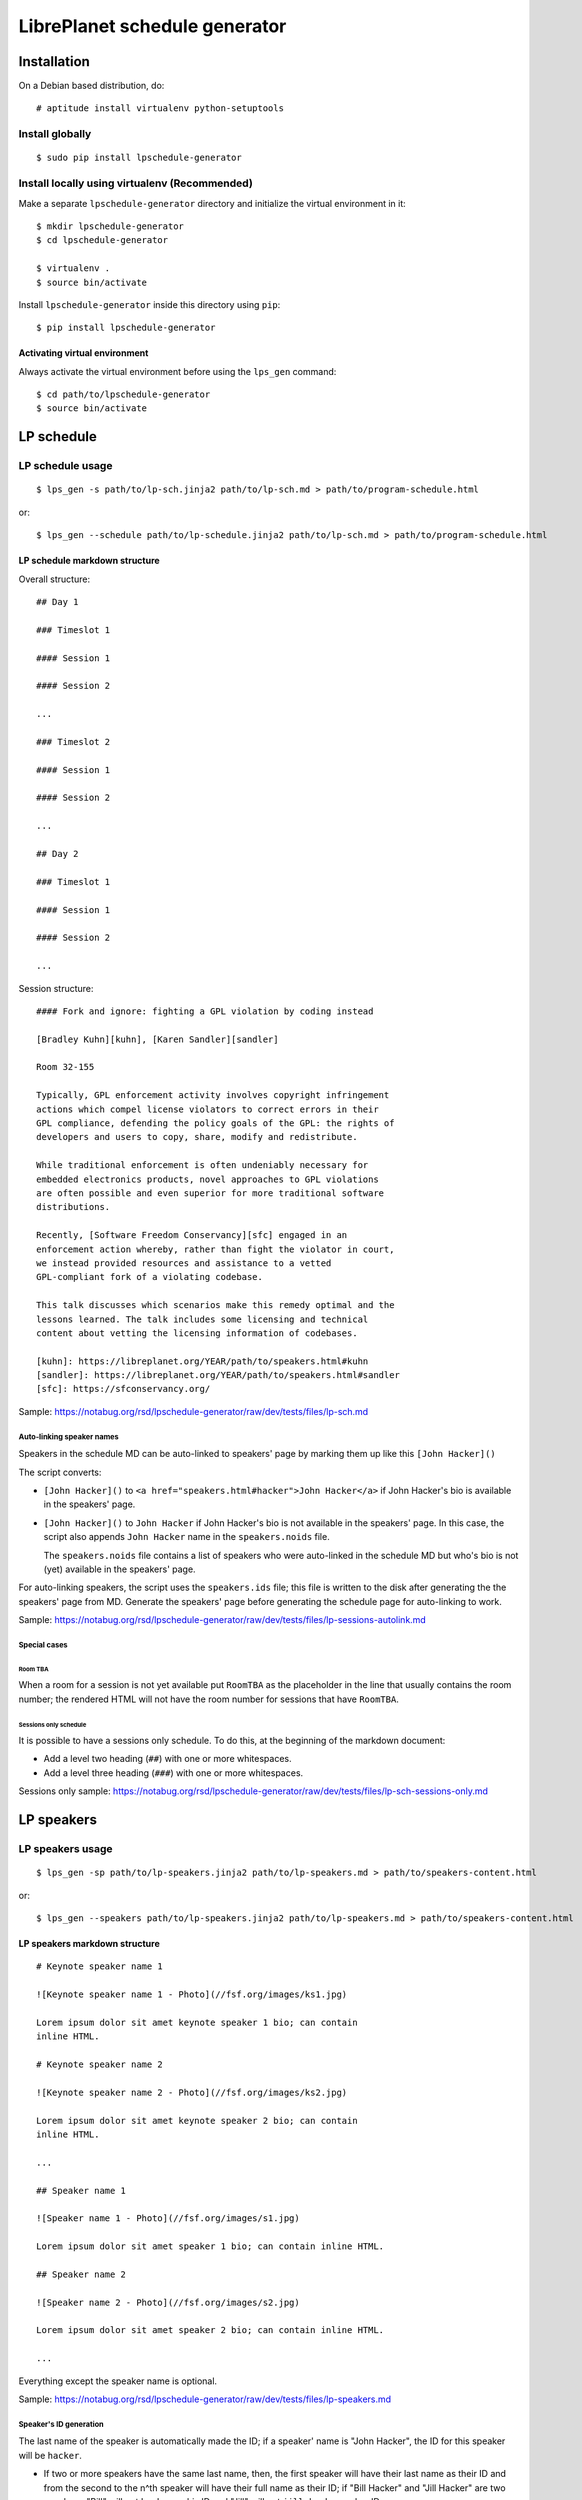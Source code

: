LibrePlanet schedule generator
==============================

Installation
------------

On a Debian based distribution, do::

  # aptitude install virtualenv python-setuptools

Install globally
~~~~~~~~~~~~~~~~

::

   $ sudo pip install lpschedule-generator


Install locally using virtualenv (Recommended)
~~~~~~~~~~~~~~~~~~~~~~~~~~~~~~~~~~~~~~~~~~~~~~

Make a separate ``lpschedule-generator`` directory and initialize the
virtual environment in it::

  $ mkdir lpschedule-generator
  $ cd lpschedule-generator

  $ virtualenv .
  $ source bin/activate

Install ``lpschedule-generator`` inside this directory using ``pip``::

  $ pip install lpschedule-generator

Activating virtual environment
``````````````````````````````

Always activate the virtual environment before using the ``lps_gen``
command::

   $ cd path/to/lpschedule-generator
   $ source bin/activate


LP schedule
-----------

LP schedule usage
~~~~~~~~~~~~~~~~~
::

   $ lps_gen -s path/to/lp-sch.jinja2 path/to/lp-sch.md > path/to/program-schedule.html

or::

  $ lps_gen --schedule path/to/lp-schedule.jinja2 path/to/lp-sch.md > path/to/program-schedule.html


LP schedule markdown structure
``````````````````````````````

Overall structure::

   ## Day 1

   ### Timeslot 1

   #### Session 1

   #### Session 2

   ...

   ### Timeslot 2

   #### Session 1

   #### Session 2

   ...

   ## Day 2

   ### Timeslot 1

   #### Session 1

   #### Session 2

   ...

Session structure::

  #### Fork and ignore: fighting a GPL violation by coding instead

  [Bradley Kuhn][kuhn], [Karen Sandler][sandler]

  Room 32-155

  Typically, GPL enforcement activity involves copyright infringement
  actions which compel license violators to correct errors in their
  GPL compliance, defending the policy goals of the GPL: the rights of
  developers and users to copy, share, modify and redistribute.

  While traditional enforcement is often undeniably necessary for
  embedded electronics products, novel approaches to GPL violations
  are often possible and even superior for more traditional software
  distributions.

  Recently, [Software Freedom Conservancy][sfc] engaged in an
  enforcement action whereby, rather than fight the violator in court,
  we instead provided resources and assistance to a vetted
  GPL-compliant fork of a violating codebase.

  This talk discusses which scenarios make this remedy optimal and the
  lessons learned. The talk includes some licensing and technical
  content about vetting the licensing information of codebases.

  [kuhn]: https://libreplanet.org/YEAR/path/to/speakers.html#kuhn
  [sandler]: https://libreplanet.org/YEAR/path/to/speakers.html#sandler
  [sfc]: https://sfconservancy.org/

Sample: https://notabug.org/rsd/lpschedule-generator/raw/dev/tests/files/lp-sch.md


Auto-linking speaker names
++++++++++++++++++++++++++

Speakers in the schedule MD can be auto-linked to speakers' page by
marking them up like this ``[John Hacker]()``

The script converts:

- ``[John Hacker]()`` to ``<a href="speakers.html#hacker">John
  Hacker</a>`` if John Hacker's bio is available in the speakers' page.

- ``[John Hacker]()`` to ``John Hacker`` if John Hacker's bio is not
  available in the speakers' page. In this case, the script also appends
  ``John Hacker`` name in the ``speakers.noids`` file.

  The ``speakers.noids`` file contains a list of speakers who were
  auto-linked in the schedule MD but who's bio is not (yet) available
  in the speakers' page.

For auto-linking speakers, the script uses the ``speakers.ids`` file;
this file is written to the disk after generating the the speakers'
page from MD. Generate the speakers' page before generating the
schedule page for auto-linking to work.

Sample: https://notabug.org/rsd/lpschedule-generator/raw/dev/tests/files/lp-sessions-autolink.md

Special cases
+++++++++++++

Room TBA
........

When a room for a session is not yet available put ``RoomTBA`` as the
placeholder in the line that usually contains the room number; the
rendered HTML will not have the room number for sessions that have
``RoomTBA``.

Sessions only schedule
......................

It is possible to have a sessions only schedule. To do this, at the
beginning of the markdown document:

- Add a level two heading (``##``) with one or more whitespaces.
- Add a level three heading (``###``) with one or more whitespaces.

Sessions only sample: https://notabug.org/rsd/lpschedule-generator/raw/dev/tests/files/lp-sch-sessions-only.md

LP speakers
-----------

LP speakers usage
~~~~~~~~~~~~~~~~~
::

   $ lps_gen -sp path/to/lp-speakers.jinja2 path/to/lp-speakers.md > path/to/speakers-content.html

or::

  $ lps_gen --speakers path/to/lp-speakers.jinja2 path/to/lp-speakers.md > path/to/speakers-content.html

LP speakers markdown structure
``````````````````````````````

::

   # Keynote speaker name 1

   ![Keynote speaker name 1 - Photo](//fsf.org/images/ks1.jpg)

   Lorem ipsum dolor sit amet keynote speaker 1 bio; can contain
   inline HTML.

   # Keynote speaker name 2

   ![Keynote speaker name 2 - Photo](//fsf.org/images/ks2.jpg)

   Lorem ipsum dolor sit amet keynote speaker 2 bio; can contain
   inline HTML.

   ...

   ## Speaker name 1

   ![Speaker name 1 - Photo](//fsf.org/images/s1.jpg)

   Lorem ipsum dolor sit amet speaker 1 bio; can contain inline HTML.

   ## Speaker name 2

   ![Speaker name 2 - Photo](//fsf.org/images/s2.jpg)

   Lorem ipsum dolor sit amet speaker 2 bio; can contain inline HTML.

   ...


Everything except the speaker name is optional.

Sample: https://notabug.org/rsd/lpschedule-generator/raw/dev/tests/files/lp-speakers.md

Speaker's ID generation
+++++++++++++++++++++++

The last name of the speaker is automatically made the ID; if a
speaker' name is "John Hacker", the ID for this speaker will be
``hacker``.

- If two or more speakers have the same last name, then, the first
  speaker will have their last name as their ID and from the second to
  the n^th speaker will have their full name as their ID; if "Bill
  Hacker" and "Jill Hacker" are two speakers, "Bill" will get
  ``hacker`` as his ID and "Jill" will get ``jill_hacker`` as her ID.

- The IDs are transliterated to ASCII; if a speaker' name is "John
  HÖcker", the ID for this speaker will be ``hacker``.

General
-------

Commenting
~~~~~~~~~~

The markdown files can have comments in the `following three formats`__::

  [comment]: <> (This is one type of comment.)
  [//]: <> (This is another type of comment.)
  [//]: # (This is the third type of comment.)

The comments won't make it to the generated HTML.

.. _md_comments: https://stackoverflow.com/questions/4823468/comments-in-markdown
__ md_comments_

Source
------

::

   $ git clone https://notabug.org/rsd/lpschedule-generator.git


